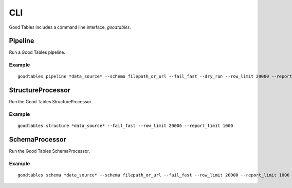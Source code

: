CLI
===

Good Tables includes a command line interface, `goodtables`.

Pipeline
--------

Run a Good Tables pipeline.

Example
*******

::

    goodtables pipeline *data_source* --schema filepath_or_url --fail_fast --dry_run --row_limit 20000 --report_limit 1000


StructureProcessor
------------------

Run the Good Tables StructureProcessor.

Example
*******

::

    goodtables structure *data_source* --fail_fast --row_limit 20000 --report_limit 1000



SchemaProcessor
---------------

Run the Good Tables SchemaProcessor.

Example
*******

::

    goodtables schema *data_source* --schema filepath_or_url --fail_fast --row_limit 20000 --report_limit 1000
